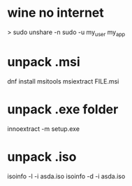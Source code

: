 * wine no internet
> sudo unshare -n sudo -u my_user my_app
* unpack .msi
dnf install msitools
msiextract FILE.msi
* unpack .exe folder
innoextract -m setup.exe
* unpack .iso
isoinfo -l -i asda.iso
isoinfo -d -i asda.iso
